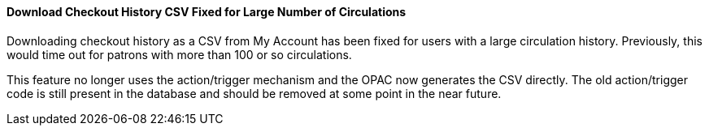 Download Checkout History CSV Fixed for Large Number of Circulations
^^^^^^^^^^^^^^^^^^^^^^^^^^^^^^^^^^^^^^^^^^^^^^^^^^^^^^^^^^^^^^^^^^^^
Downloading checkout history as a CSV from My Account has been fixed
for users with a large circulation history.  Previously, this would
time out for patrons with more than 100 or so circulations.

This feature no longer uses the action/trigger mechanism and the OPAC
now generates the CSV directly.  The old action/trigger code is still
present in the database and should be removed at some point in the
near future.
